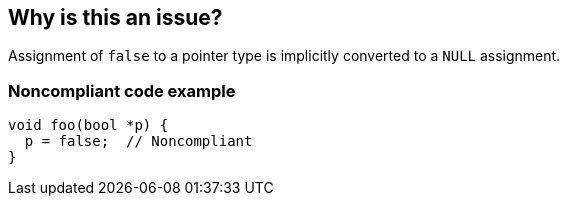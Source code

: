 == Why is this an issue?

Assignment of ``++false++`` to a pointer type is implicitly converted to a ``++NULL++`` assignment.


=== Noncompliant code example

[source,cpp]
----
void foo(bool *p) {
  p = false;  // Noncompliant
}
----


ifdef::env-github,rspecator-view[]

'''
== Implementation Specification
(visible only on this page)

=== Message

Remove this "false" assignment to a pointer type.


'''
== Comments And Links
(visible only on this page)

=== on 27 Jul 2015, 12:51:59 Ann Campbell wrote:
\[~massimo.paladin] I've upgraded this to Critical/bug. See what you think.

=== on 28 Aug 2015, 12:25:32 Massimo PALADIN wrote:
\[~evgeny.mandrikov] could you please verify?

=== on 28 Aug 2015, 13:56:21 Evgeny Mandrikov wrote:
\[~massimo.paladin] looks good

endif::env-github,rspecator-view[]
